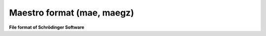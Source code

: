 .. _Maestro_format:

Maestro format (mae, maegz)
===========================

**File format of Schrödinger Software**

